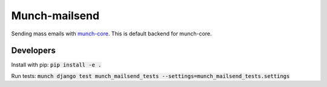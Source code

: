 Munch-mailsend
==============

Sending mass emails with `munch-core <https://github.com/crunchmail/munch-core>`_.
This is default backend for munch-core.

Developers
----------

Install with pip: :code:`pip install -e .`

Run tests: :code:`munch django test munch_mailsend_tests --settings=munch_mailsend_tests.settings`
